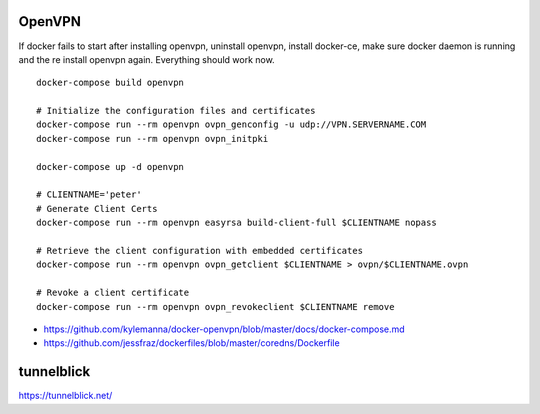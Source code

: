 OpenVPN
-------

If docker fails to start after installing openvpn, uninstall openvpn, install docker-ce, make sure docker daemon is running and the re install openvpn again. Everything should work now.

::

    docker-compose build openvpn

    # Initialize the configuration files and certificates
    docker-compose run --rm openvpn ovpn_genconfig -u udp://VPN.SERVERNAME.COM
    docker-compose run --rm openvpn ovpn_initpki

    docker-compose up -d openvpn

    # CLIENTNAME='peter'
    # Generate Client Certs
    docker-compose run --rm openvpn easyrsa build-client-full $CLIENTNAME nopass

    # Retrieve the client configuration with embedded certificates
    docker-compose run --rm openvpn ovpn_getclient $CLIENTNAME > ovpn/$CLIENTNAME.ovpn

    # Revoke a client certificate
    docker-compose run --rm openvpn ovpn_revokeclient $CLIENTNAME remove

- https://github.com/kylemanna/docker-openvpn/blob/master/docs/docker-compose.md
- https://github.com/jessfraz/dockerfiles/blob/master/coredns/Dockerfile

tunnelblick
-----------

https://tunnelblick.net/
